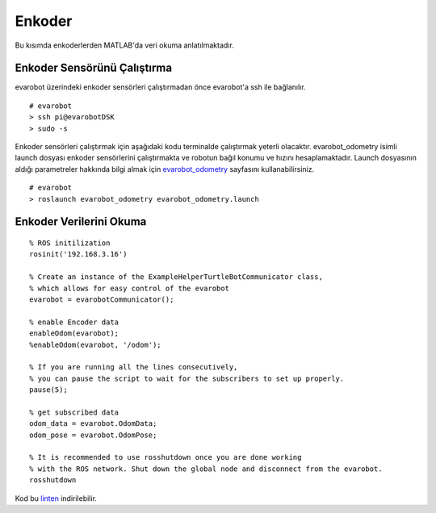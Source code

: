 Enkoder
```````
Bu kısımda enkoderlerden MATLAB'da veri okuma anlatılmaktadır.

Enkoder Sensörünü Çalıştırma
~~~~~~~~~~~~~~~~~~~~~~~~~~~~

evarobot üzerindeki enkoder sensörleri çalıştırmadan önce evarobot'a ssh ile bağlanılır.

::

	# evarobot
	> ssh pi@evarobotDSK
	> sudo -s

Enkoder sensörleri çalıştırmak için aşağıdaki kodu terminalde çalıştırmak yeterli olacaktır. 
evarobot_odometry isimli launch dosyası enkoder sensörlerini çalıştırmakta ve robotun bağıl konumu ve hızını hesaplamaktadır. 
Launch dosyasının aldığı parametreler hakkında bilgi almak için `evarobot_odometry <http://wiki.ros.org/evarobot_odometry>`_ sayfasını kullanabilirsiniz.

::

	# evarobot
	> roslaunch evarobot_odometry evarobot_odometry.launch
	
Enkoder Verilerini Okuma
~~~~~~~~~~~~~~~~~~~~~~~~

::

	% ROS initilization
	rosinit('192.168.3.16')

	% Create an instance of the ExampleHelperTurtleBotCommunicator class, 
	% which allows for easy control of the evarobot
	evarobot = evarobotCommunicator();

	% enable Encoder data
	enableOdom(evarobot);
	%enableOdom(evarobot, '/odom');

	% If you are running all the lines consecutively, 
	% you can pause the script to wait for the subscribers to set up properly.
	pause(5);

	% get subscribed data
	odom_data = evarobot.OdomData;
	odom_pose = evarobot.OdomPose;

	% It is recommended to use rosshutdown once you are done working 
	% with the ROS network. Shut down the global node and disconnect from the evarobot.
	rosshutdown

Kod bu `linten <_static/matlab_codes/matlab_enkoder.m>`_ indirilebilir.
